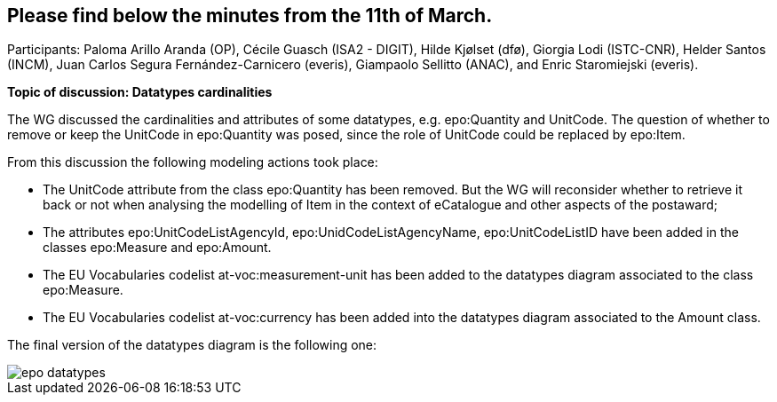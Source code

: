 == Please find below the minutes from the 11th of March.

Participants: Paloma Arillo Aranda (OP), Cécile Guasch (ISA2 - DIGIT), Hilde Kjølset (dfø), Giorgia Lodi (ISTC-CNR), Helder Santos (INCM), Juan Carlos Segura Fernández-Carnicero (everis), Giampaolo Sellitto (ANAC), and Enric Staromiejski (everis).

**Topic of discussion: Datatypes cardinalities**

The WG discussed the cardinalities and attributes of some datatypes, e.g. epo:Quantity and UnitCode. The question of whether to remove or keep the UnitCode in epo:Quantity was posed, since the role of UnitCode could be replaced by epo:Item.

From this discussion the following modeling actions took place:

* The UnitCode attribute from the class epo:Quantity has been removed. But the WG will reconsider whether to retrieve it back or not when analysing the modelling of Item in the context of eCatalogue and other aspects of the postaward;
* The attributes epo:UnitCodeListAgencyId, epo:UnidCodeListAgencyName, epo:UnitCodeListID have been added in the classes epo:Measure and epo:Amount.
* The EU Vocabularies codelist at-voc:measurement-unit has been added to the datatypes diagram associated to the class epo:Measure.
* The EU Vocabularies codelist at-voc:currency has been added into the datatypes diagram associated to the Amount class.

The final version of the datatypes diagram is the following one:

image::epo datatypes.png[]